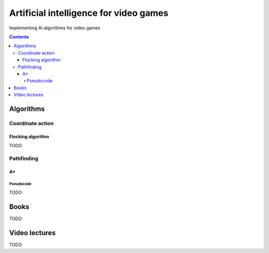 =======================================
Artificial intelligence for video games
=======================================
Implementing AI algorithms for video games

.. contents:: **Contents**
   :depth: 5
   :local:
   :backlinks: top

Algorithms
==========
Coordinate action
-----------------
Flocking algorithm
""""""""""""""""""
TODO

Pathfinding
-----------
A*
""
Pseudocode
''''''''''
TODO

Books
=====
TODO

Video lectures
==============
TODO
